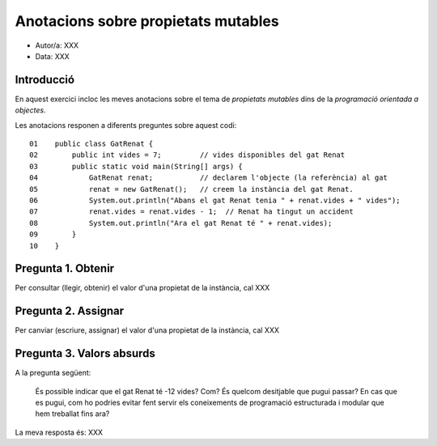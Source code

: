 ####################################
Anotacions sobre propietats mutables
####################################

* Autor/a: XXX

* Data: XXX

Introducció
===========

En aquest exercici incloc les meves anotacions sobre el tema de *propietats mutables*
dins de la *programació orientada a objectes*.

Les anotacions responen a diferents preguntes sobre aquest codi:

::

    01    public class GatRenat {
    02        public int vides = 7;         // vides disponibles del gat Renat
    03        public static void main(String[] args) {
    04            GatRenat renat;           // declarem l'objecte (la referència) al gat
    05            renat = new GatRenat();   // creem la instància del gat Renat.
    06            System.out.println("Abans el gat Renat tenia " + renat.vides + " vides");
    07            renat.vides = renat.vides - 1;  // Renat ha tingut un accident
    08            System.out.println("Ara el gat Renat té " + renat.vides);
    09        }
    10    }

Pregunta 1. Obtenir
===================

Per consultar (llegir, obtenir) el valor d'una propietat de la instància,
cal XXX

Pregunta 2. Assignar
====================

Per canviar (escriure, assignar) el valor d'una propietat de la instància,
cal XXX

Pregunta 3. Valors absurds
==========================

A la pregunta següent:

    És possible indicar que el gat Renat té -12 vides? Com? És quelcom
    desitjable que pugui passar? En cas que es pugui, com ho podries
    evitar fent servir els coneixements de programació estructurada i
    modular que hem treballat fins ara?

La meva resposta és: XXX

